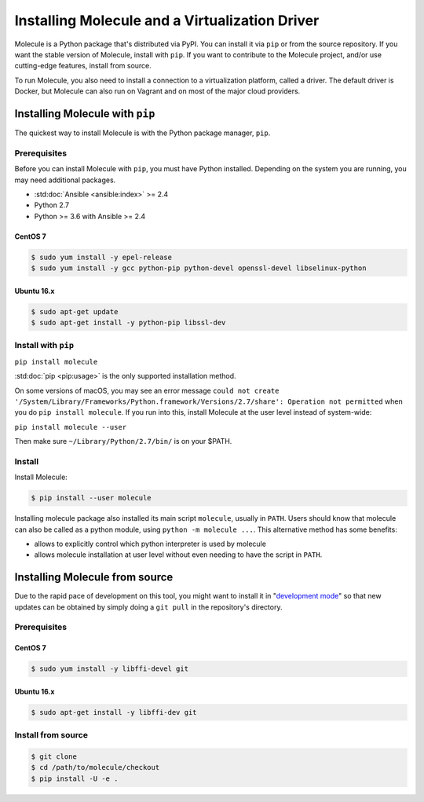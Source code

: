.. _installation:

***********************************************
Installing Molecule and a Virtualization Driver
***********************************************

Molecule is a Python package that's distributed via PyPI. You can install it via ``pip`` or from the source repository. If you want the stable version of Molecule, install with ``pip``. If you want to contribute to the Molecule project, and/or use cutting-edge features, install from source.

To run Molecule, you also need to install a connection to a virtualization platform, called a driver. The default driver is Docker, but Molecule can also run on Vagrant and on most of the major cloud providers.

Installing Molecule with ``pip``
================================

The quickest way to install Molecule is with the Python package manager, ``pip``.

Prerequisites
-------------

Before you can install Molecule with ``pip``, you must have Python installed. Depending on the system you are running, you may need additional packages.

* :std:doc:`Ansible <ansible:index>` >= 2.4
* Python 2.7
* Python >= 3.6 with Ansible >= 2.4

CentOS 7
^^^^^^^^

.. code-block:: bash

    $ sudo yum install -y epel-release
    $ sudo yum install -y gcc python-pip python-devel openssl-devel libselinux-python

Ubuntu 16.x
^^^^^^^^^^^

.. code-block:: bash

    $ sudo apt-get update
    $ sudo apt-get install -y python-pip libssl-dev

Install with ``pip``
--------------------

``pip install molecule``

:std:doc:`pip <pip:usage>` is the only supported installation method.

On some versions of macOS, you may see an error message ``could not create '/System/Library/Frameworks/Python.framework/Versions/2.7/share': Operation not permitted`` when you do ``pip install molecule``. If you run into this, install Molecule at the user level instead of system-wide:

``pip install molecule --user``

Then make sure ``~/Library/Python/2.7/bin/`` is on your $PATH.

Install
-------

Install Molecule:

.. code-block:: bash

    $ pip install --user molecule

Installing molecule package also installed its main script ``molecule``,
usually in ``PATH``. Users should know that molecule can also be called as a
python module, using ``python -m molecule ...``. This alternative method has
some benefits:

* allows to explicitly control which python interpreter is used by molecule
* allows molecule installation at user level without even needing to have
  the script in ``PATH``.

Installing Molecule from source
===============================

Due to the rapid pace of development on this tool, you might want to install it
in "`development mode`_" so that new updates can be obtained by simply doing a
``git pull`` in the repository's directory.

Prerequisites
-------------

CentOS 7
^^^^^^^^

.. code-block:: bash

    $ sudo yum install -y libffi-devel git

Ubuntu 16.x
^^^^^^^^^^^

.. code-block:: bash

    $ sudo apt-get install -y libffi-dev git

Install from source
-------------------

.. code-block:: bash

    $ git clone
    $ cd /path/to/molecule/checkout
    $ pip install -U -e .

.. _`development mode`: https://setuptools.readthedocs.io/en/latest/setuptools.html#development-mode
